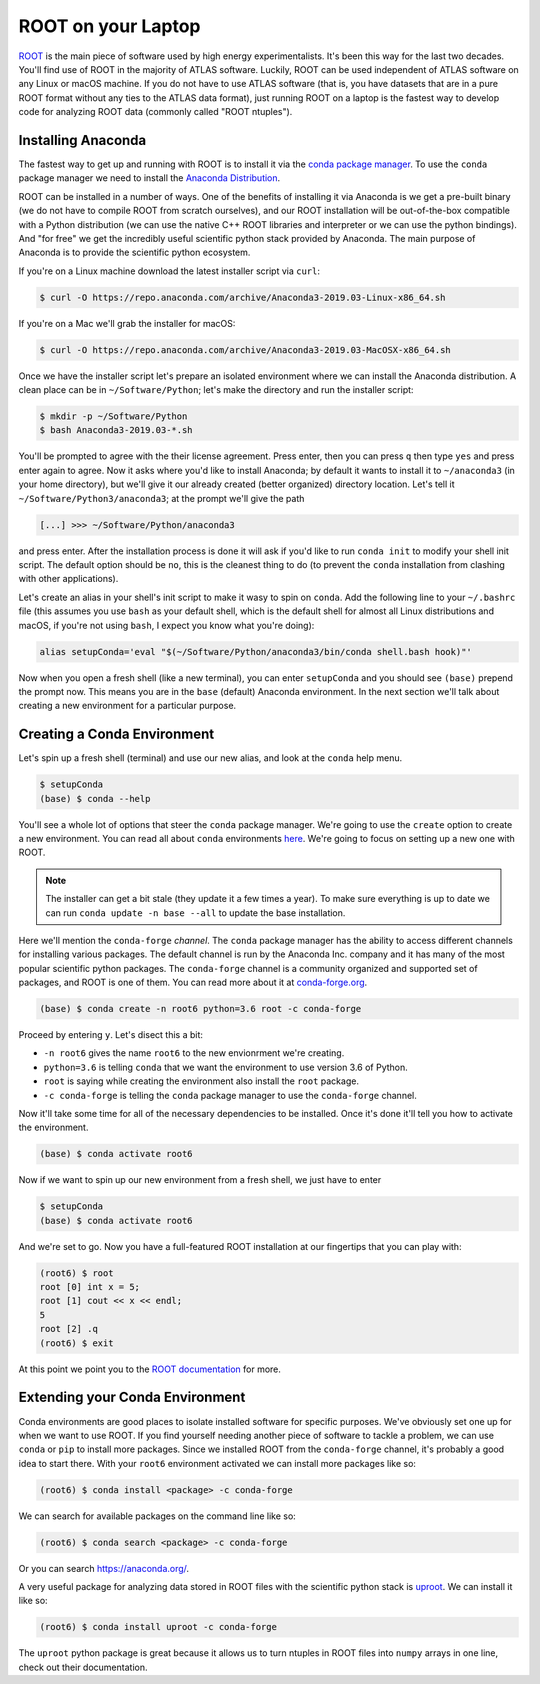 ROOT on your Laptop
===================

`ROOT <https://root.cern/>`_ is the main piece of software used by
high energy experimentalists. It's been this way for the last two
decades. You'll find use of ROOT in the majority of ATLAS
software. Luckily, ROOT can be used independent of ATLAS software on
any Linux or macOS machine. If you do not have to use ATLAS software
(that is, you have datasets that are in a pure ROOT format without any
ties to the ATLAS data format), just running ROOT on a laptop is the
fastest way to develop code for analyzing ROOT data (commonly called
"ROOT ntuples").

Installing Anaconda
-------------------

The fastest way to get up and running with ROOT is to install it via
the `conda package manager <https://docs.conda.io/en/latest/>`_. To
use the ``conda`` package manager we need to install the `Anaconda
Distribution <https://www.anaconda.com/distribution/>`_.

ROOT can be installed in a number of ways. One of the benefits of
installing it via Anaconda is we get a pre-built binary (we do not
have to compile ROOT from scratch ourselves), and our ROOT
installation will be out-of-the-box compatible with a Python
distribution (we can use the native C++ ROOT libraries and interpreter
or we can use the python bindings). And "for free" we get the
incredibly useful scientific python stack provided by Anaconda. The
main purpose of Anaconda is to provide the scientific python
ecosystem.

If you're on a Linux machine download the latest installer script via
``curl``:

.. code-block::

   $ curl -O https://repo.anaconda.com/archive/Anaconda3-2019.03-Linux-x86_64.sh

If you're on a Mac we'll grab the installer for macOS:

.. code-block::

   $ curl -O https://repo.anaconda.com/archive/Anaconda3-2019.03-MacOSX-x86_64.sh

Once we have the installer script let's prepare an isolated
environment where we can install the Anaconda distribution. A clean
place can be in ``~/Software/Python``; let's make the directory and
run the installer script:

.. code-block::

   $ mkdir -p ~/Software/Python
   $ bash Anaconda3-2019.03-*.sh

You'll be prompted to agree with the their license agreement. Press
enter, then you can press ``q`` then type ``yes`` and press enter
again to agree. Now it asks where you'd like to install Anaconda; by
default it wants to install it to ``~/anaconda3`` (in your home
directory), but we'll give it our already created (better organized)
directory location. Let's tell it ``~/Software/Python3/anaconda3``; at
the prompt we'll give the path

.. code-block::

   [...] >>> ~/Software/Python/anaconda3

and press enter. After the installation process is done it will ask if
you'd like to run ``conda init`` to modify your shell init script. The
default option should be ``no``, this is the cleanest thing to do (to
prevent the ``conda`` installation from clashing with other
applications).

Let's create an alias in your shell's init script to make it wasy to
spin on ``conda``. Add the following line to your ``~/.bashrc`` file
(this assumes you use ``bash`` as your default shell, which is the
default shell for almost all Linux distributions and macOS, if you're
not using ``bash``, I expect you know what you're doing):

.. code-block:: bash

   alias setupConda='eval "$(~/Software/Python/anaconda3/bin/conda shell.bash hook)"'

Now when you open a fresh shell (like a new terminal), you can enter
``setupConda`` and you should see ``(base)`` prepend the prompt
now. This means you are in the ``base`` (default) Anaconda
environment. In the next section we'll talk about creating a new
environment for a particular purpose.

Creating a Conda Environment
----------------------------

Let's spin up a fresh shell (terminal) and use our new alias, and look
at the ``conda`` help menu.

.. code-block::

   $ setupConda
   (base) $ conda --help

You'll see a whole lot of options that steer the ``conda`` package
manager. We're going to use the ``create`` option to create a new
environment. You can read all about ``conda`` environments `here
<https://conda.io/projects/conda/en/latest/user-guide/tasks/manage-environments.html>`_. We're
going to focus on setting up a new one with ROOT.

.. note::

   The installer can get a bit stale (they update it a few times a
   year). To make sure everything is up to date we can run ``conda
   update -n base --all`` to update the base installation.

Here we'll mention the ``conda-forge`` *channel*. The ``conda``
package manager has the ability to access different channels for
installing various packages. The default channel is run by the
Anaconda Inc. company and it has many of the most popular scientific
python packages. The ``conda-forge`` channel is a community organized
and supported set of packages, and ROOT is one of them. You can read
more about it at `conda-forge.org <https://conda-forge.org/>`_.

.. code-block::

   (base) $ conda create -n root6 python=3.6 root -c conda-forge

Proceed by entering ``y``. Let's disect this a bit:

- ``-n root6`` gives the name ``root6`` to the new envionrment we're
  creating.
- ``python=3.6`` is telling ``conda`` that we want the environment to
  use version 3.6 of Python.
- ``root`` is saying while creating the environment also install the
  ``root`` package.
- ``-c conda-forge`` is telling the ``conda`` package manager to use
  the ``conda-forge`` channel.

Now it'll take some time for all of the necessary dependencies to be
installed. Once it's done it'll tell you how to activate the
environment.

.. code-block::

   (base) $ conda activate root6

Now if we want to spin up our new environment from a fresh shell, we just have to enter

.. code-block::

   $ setupConda
   (base) $ conda activate root6

And we're set to go. Now you have a full-featured ROOT installation at
our fingertips that you can play with:

.. code-block::

   (root6) $ root
   root [0] int x = 5;
   root [1] cout << x << endl;
   5
   root [2] .q
   (root6) $ exit

At this point we point you to the `ROOT documentation
<https://root.cern/documentation>`_ for more.

Extending your Conda Environment
--------------------------------

Conda environments are good places to isolate installed software for
specific purposes. We've obviously set one up for when we want to use
ROOT. If you find yourself needing another piece of software to tackle
a problem, we can use ``conda`` or ``pip`` to install more
packages. Since we installed ROOT from the ``conda-forge`` channel,
it's probably a good idea to start there. With your ``root6``
environment activated we can install more packages like so:

.. code-block::

   (root6) $ conda install <package> -c conda-forge

We can search for available packages on the command line like so:

.. code-block::

   (root6) $ conda search <package> -c conda-forge


Or you can search `<https://anaconda.org/>`_.

A very useful package for analyzing data stored in ROOT files with the
scientific python stack is `uproot
<https://github.com/scikit-hep/uproot/>`_. We can install it like so:

.. code-block::

   (root6) $ conda install uproot -c conda-forge

The ``uproot`` python package is great because it allows us to turn
ntuples in ROOT files into ``numpy`` arrays in one line, check out
their documentation.
